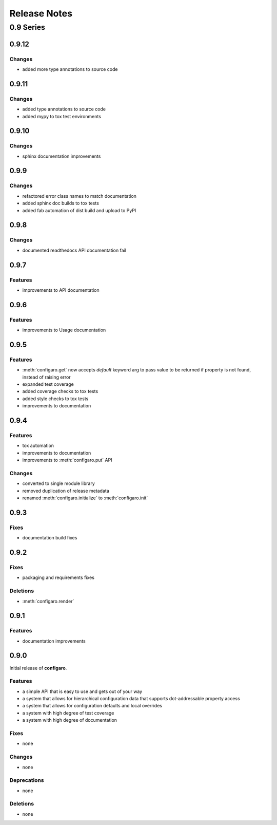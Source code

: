 .. _configaro_releases:

=============
Release Notes
=============

.. _configaro_release_0_9_x:

0.9 Series
==========

.. _configaro_release_0_9_12:

0.9.12
------

Changes
~~~~~~~

- added more type annotations to source code

.. _configaro_release_0_9_11:

0.9.11
------

Changes
~~~~~~~

- added type annotations to source code
- added mypy to tox test environments

.. _configaro_release_0_9_10:

0.9.10
------

Changes
~~~~~~~

- sphinx documentation improvements

.. _configaro_release_0_9_9:

0.9.9
-----

Changes
~~~~~~~

- refactored error class names to match documentation
- added sphinx doc builds to tox tests
- added fab automation of dist build and upload to PyPI

.. _configaro_release_0_9_8:

0.9.8
-----

Changes
~~~~~~~

- documented readthedocs API documentation fail

.. _configaro_release_0_9_7:

0.9.7
-----

Features
~~~~~~~~

- improvements to API documentation

.. _configaro_release_0_9_6:

0.9.6
-----

Features
~~~~~~~~

- improvements to Usage documentation

.. _configaro_release_0_9_5:

0.9.5
-----

Features
~~~~~~~~

- :meth:`configaro.get` now accepts *default* keyword arg to pass value to be returned if property is not found, instead of raising error
- expanded test coverage
- added coverage checks to tox tests
- added style checks to tox tests
- improvements to documentation

.. _configaro_release_0_9_4:

0.9.4
-----

Features
~~~~~~~~

- tox automation
- improvements to documentation
- improvements to :meth:`configaro.put` API

Changes
~~~~~~~

- converted to single module library
- removed duplication of release metadata
- renamed :meth:`configaro.initialize` to :meth:`configaro.init`

.. _configaro_release_0_9_3:

0.9.3
-----

Fixes
~~~~~

- documentation build fixes

.. _configaro_release_0_9_2:

0.9.2
-----

Fixes
~~~~~

- packaging and requirements fixes

Deletions
~~~~~~~~~

- :meth:`configaro.render`

.. _configaro_release_0_9_1:

0.9.1
-----

Features
~~~~~~~~

- documentation improvements

.. _configaro_release_0_9_0:

0.9.0
-----

Initial release of **configaro**.

Features
~~~~~~~~

- a simple API that is easy to use and gets out of your way
- a system that allows for hierarchical configuration data that supports dot-addressable property access
- a system that allows for configuration defaults and local overrides
- a system with high degree of test coverage
- a system with high degree of documentation

Fixes
~~~~~

- none

Changes
~~~~~~~

- none

Deprecations
~~~~~~~~~~~~

- none

Deletions
~~~~~~~~~

- none
